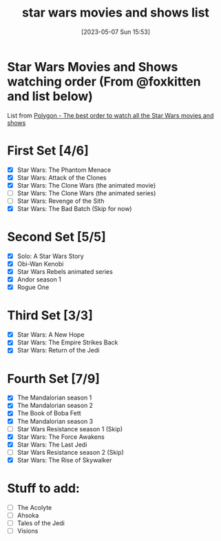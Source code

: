 #+title:      star wars movies and shows list
#+date:       [2023-05-07 Sun 15:53]
#+filetags:   :movies:show:shows:
#+identifier: 20230507T155347

* Star Wars Movies and Shows watching order (From @foxkitten and list below)
List from [[https://www.polygon.com/2019/11/13/20959862/star-wars-watch-order-disney-plus-movies-shows-chronological-skywalker-saga][Polygon - The best order to watch all the Star Wars movies and shows]]

* First Set [4/6]
- [X] Star Wars: The Phantom Menace
- [X] Star Wars: Attack of the Clones
- [X] Star Wars: The Clone Wars (the animated movie)
- [ ] Star Wars: The Clone Wars (the animated series)
- [ ] Star Wars: Revenge of the Sith
- [X] Star Wars: The Bad Batch (Skip for now)
* Second Set [5/5]
- [X] Solo: A Star Wars Story
- [X] Obi-Wan Kenobi
- [X] Star Wars Rebels animated series
- [X] Andor season 1
- [X] Rogue One
* Third Set [3/3]
- [X] Star Wars: A New Hope
- [X] Star Wars: The Empire Strikes Back
- [X] Star Wars: Return of the Jedi
* Fourth Set [7/9]
- [X] The Mandalorian season 1
- [X] The Mandalorian season 2
- [X] The Book of Boba Fett
- [X] The Mandalorian season 3
- [ ] Star Wars Resistance season 1 (Skip)
- [X] Star Wars: The Force Awakens
- [X] Star Wars: The Last Jedi
- [ ] Star Wars Resistance season 2 (Skip)
- [X] Star Wars: The Rise of Skywalker

* Stuff to add:
- [ ]  The Acolyte
- [ ]  Ahsoka
- [ ]  Tales of the Jedi
- [ ]  Visions
